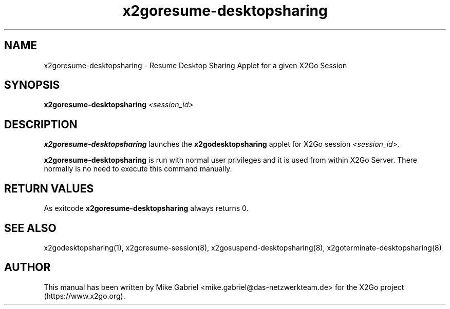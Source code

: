 '\" -*- coding: utf-8 -*-
.if \n(.g .ds T< \\FC
.if \n(.g .ds T> \\F[\n[.fam]]
.de URL
\\$2 \(la\\$1\(ra\\$3
..
.if \n(.g .mso www.tmac
.TH x2goresume\-desktopsharing 8 "Aug 2018" "Version 4.1.0.3" "X2Go Server Script"
.SH NAME
x2goresume\-desktopsharing \- Resume Desktop Sharing Applet for a given X2Go Session
.SH SYNOPSIS
'nh
.fi
.ad l
\fBx2goresume\-desktopsharing\fR \fI<session_id>\fR

.SH DESCRIPTION
\fBx2goresume\-desktopsharing\fR launches the \fBx2godesktopsharing\fR applet for X2Go session \fI<session_id>\fR.
.PP
\fBx2goresume\-desktopsharing\fR is run with normal user privileges and it is used from within X2Go Server.
There normally is no need to execute this command manually.
.SH RETURN VALUES
As exitcode \fBx2goresume\-desktopsharing\fR always returns 0.
.SH SEE ALSO
x2godesktopsharing(1), x2goresume\-session(8), x2gosuspend\-desktopsharing(8), x2goterminate\-desktopsharing(8)
.SH AUTHOR
This manual has been written by Mike Gabriel <mike.gabriel@das\-netzwerkteam.de> for the X2Go project
(https://www.x2go.org).
